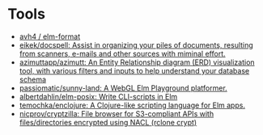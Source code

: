 * Tools
:PROPERTIES:
:ID:       488bd9b0-6f2a-4e2a-842c-9a4c0560c2fe
:END:

- [[https://github.com/avh4/elm-format][avh4 / elm-format]]
- [[https://github.com/eikek/docspell][eikek/docspell: Assist in organizing your piles of documents, resulting from scanners, e-mails and other sources with miminal effort.]]
- [[https://github.com/azimuttapp/azimutt][azimuttapp/azimutt: An Entity Relationship diagram (ERD) visualization tool, with various filters and inputs to help understand your database schema]]
- [[https://github.com/passiomatic/sunny-land][passiomatic/sunny-land: A WebGL Elm Playground platformer.]]
- [[https://github.com/albertdahlin/elm-posix][albertdahlin/elm-posix: Write CLI-scripts in Elm]]
- [[https://github.com/temochka/enclojure][temochka/enclojure: A Clojure-like scripting language for Elm apps.]]
- [[https://github.com/nicprov/cryptzilla][nicprov/cryptzilla: File browser for S3-compliant APIs with files/directories encrypted using NACL (rclone crypt)]]
